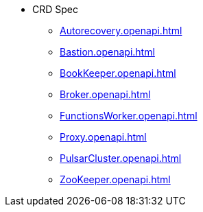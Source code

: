 * CRD Spec
** xref:Autorecovery.openapi.adoc[]
** xref:Bastion.openapi.adoc[]
** xref:BookKeeper.openapi.adoc[]
** xref:Broker.openapi.adoc[]
** xref:FunctionsWorker.openapi.adoc[]
** xref:Proxy.openapi.adoc[]
** xref:PulsarCluster.openapi.adoc[]
** xref:ZooKeeper.openapi.adoc[]
